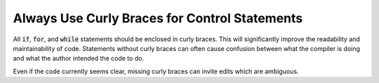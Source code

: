 Always Use Curly Braces for Control Statements
----------------------------------------------

All :code:`if`, :code:`for`, and :code:`while` statements should be enclosed in curly braces.
This will significantly improve the readability and maintainability of code.
Statements without curly braces can often cause confusion between what the compiler
is doing and what the author intended the code to do.

Even if the code currently seems clear, missing curly braces can invite edits which are ambiguous.
